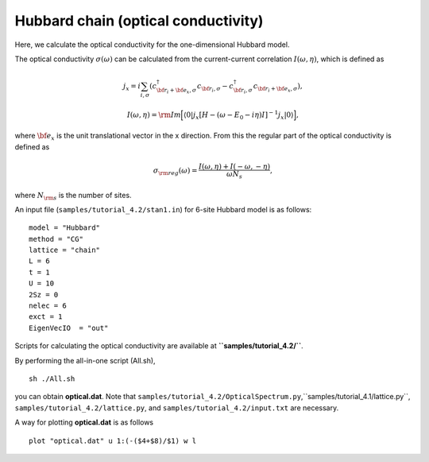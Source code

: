 Hubbard chain (optical conductivity)
^^^^^^^^^^^^^^^^^^^^^^^^^^^^^^^^^^^^^^^^^

Here, we calculate the optical conductivity
for the one-dimensional Hubbard model.

The optical conductivity :math:`\sigma(\omega)` can be calculated from
the current-current correlation 
:math:`I(\omega,\eta)`, which is defined as

.. math::

 j_{x}={i}\sum_{i,\sigma}(c_{{\bf r}_{i}+{\bf e}_{x},\sigma}^{\dagger}c_{{\bf r}_{i},\sigma}-c_{{\bf r}_{i},\sigma}^{\dagger}c_{{\bf r}_{i}+{\bf e}_{x},\sigma}), 

 I(\omega,\eta)={\rm Im}\Big[\langle 0|j_{x}[H-(\omega-E_{0}-{i}\eta)I]^{-1}j_{x}|0\rangle\Big],

where :math:`{\bf e}_{x}` is the unit translational vector
in the x direction.
From this
the regular part of the optical conductivity 
is defined as

.. math::

 \sigma_{\rm reg}(\omega)=\frac{I(\omega,\eta)+I(-\omega,-\eta)}{\omega N_{s}},

where :math:`N_{\rm s}` is the number of sites.

An input file (``samples/tutorial_4.2/stan1.in``) for 6-site Hubbard model is as follows::

 model = "Hubbard" 
 method = "CG" 
 lattice = "chain" 
 L = 6
 t = 1
 U = 10
 2Sz = 0
 nelec = 6
 exct = 1
 EigenVecIO  = "out"


Scripts for calculating the optical conductivity are 
available at **``samples/tutorial_4.2/``**.
  
By performing the all-in-one script (All.sh),  ::

 sh ./All.sh

you can obtain **optical.dat**.
Note that ``samples/tutorial_4.2/OpticalSpectrum.py``,``samples/tutorial_4.1/lattice.py``,
``samples/tutorial_4.2/lattice.py``, and ``samples/tutorial_4.2/input.txt`` 
are necessary.

A way for plotting **optical.dat** is as follows  ::

 plot "optical.dat" u 1:(-($4+$8)/$1) w l

